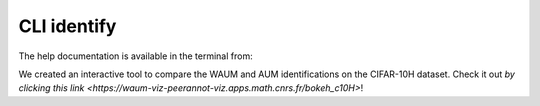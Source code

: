 .. _cli_identify:

CLI identify
===============

The help documentation is available in the terminal from:

.. prompt:: bash

    peerannot identify --help

.. click:: peerannot.runners.identify:identify
    :prog: peerannot identify
    :nested: full

We created an interactive tool to compare the WAUM and AUM identifications on the CIFAR-10H dataset. Check it out `by clicking this link <https://waum-viz-peerannot-viz.apps.math.cnrs.fr/bokeh_c10H>`!